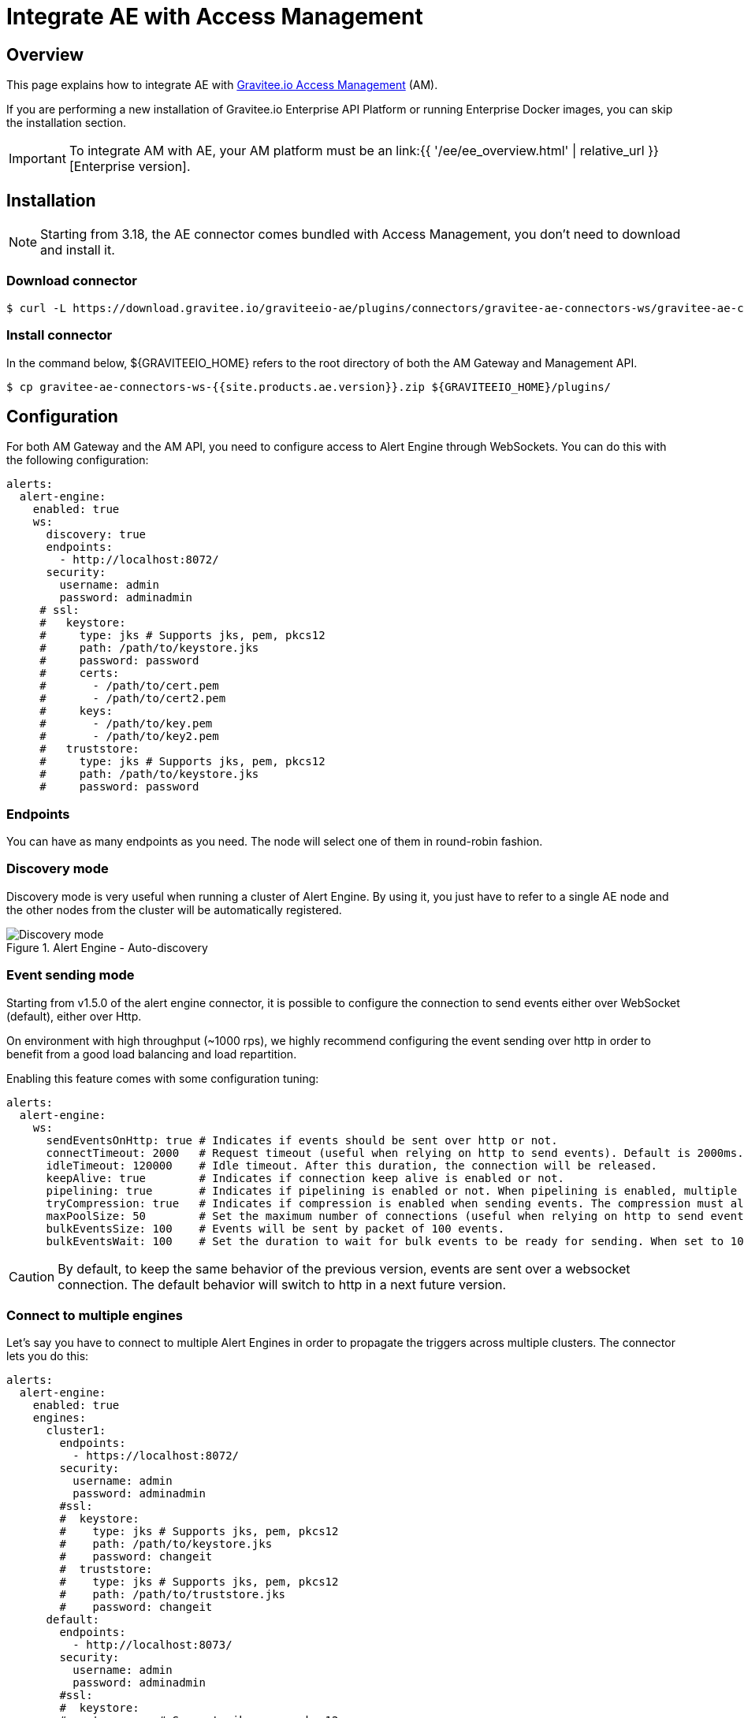 = Integrate AE with Access Management
:page-sidebar: ae_sidebar
:page-permalink: ae/am_installation.html
:page-folder: ae/am
:page-description: Gravitee Alert Engine - Access Management - Installation
:page-toc: true
:page-keywords: Gravitee, API Platform, Alert, Alert Engine, documentation, manual, guide, reference, api
:page-layout: ae

== Overview
This page explains how to integrate AE with link:https://www.gravitee.io/products/access-management[Gravitee.io Access Management^] (AM).

If you are performing a new installation of Gravitee.io Enterprise API Platform or running Enterprise
Docker images, you can skip the installation section.

IMPORTANT: To integrate AM with AE, your AM platform must
be an link:{{ '/ee/ee_overview.html' | relative_url }}[Enterprise version].

== Installation

NOTE: Starting from 3.18, the AE connector comes bundled with Access Management, you don't need to download and install it.

=== Download connector

[source,bash]
[subs="attributes"]
$ curl -L https://download.gravitee.io/graviteeio-ae/plugins/connectors/gravitee-ae-connectors-ws/gravitee-ae-connectors-ws-{{site.products.ae.version}}.zip -o gravitee-ae-connectors-ws-{{site.products.ae.version}}.zip

=== Install connector

In the command below, ${GRAVITEEIO_HOME} refers to the root directory of both the AM Gateway and Management API.

[source,bash]
[subs="attributes"]
$ cp gravitee-ae-connectors-ws-{{site.products.ae.version}}.zip ${GRAVITEEIO_HOME}/plugins/


== Configuration

For both AM Gateway and the AM API, you need to configure access to Alert Engine through WebSockets. You can do this with the following configuration:

```yaml
alerts:
  alert-engine:
    enabled: true
    ws:
      discovery: true
      endpoints:
        - http://localhost:8072/
      security:
        username: admin
        password: adminadmin
     # ssl:
     #   keystore:
     #     type: jks # Supports jks, pem, pkcs12
     #     path: /path/to/keystore.jks
     #     password: password
     #     certs:
     #       - /path/to/cert.pem
     #       - /path/to/cert2.pem
     #     keys:
     #       - /path/to/key.pem
     #       - /path/to/key2.pem
     #   truststore:
     #     type: jks # Supports jks, pem, pkcs12
     #     path: /path/to/keystore.jks
     #     password: password
```

=== Endpoints
You can have as many endpoints as you need. The node will select one of them in round-robin fashion.

=== Discovery mode
Discovery mode is very useful when running a cluster of Alert Engine. By using it, you just have to refer to a single
AE node and the other nodes from the cluster will be automatically registered.

.Alert Engine - Auto-discovery
image::{% link images/ae/howitworks/discovery.png %}[Discovery mode]

=== Event sending mode
Starting from v1.5.0 of the alert engine connector, it is possible to configure the connection to send events either over WebSocket (default), either over Http.

On environment with high throughput (~1000 rps), we highly recommend configuring the event sending over http in order to benefit from a good load balancing and load repartition.

Enabling this feature comes with some configuration tuning:

```yaml
alerts:
  alert-engine:
    ws:
      sendEventsOnHttp: true # Indicates if events should be sent over http or not.
      connectTimeout: 2000   # Request timeout (useful when relying on http to send events). Default is 2000ms.
      idleTimeout: 120000    # Idle timeout. After this duration, the connection will be released.
      keepAlive: true        # Indicates if connection keep alive is enabled or not.
      pipelining: true       # Indicates if pipelining is enabled or not. When pipelining is enabled, multiple event packets will be sent in a single connection without waiting for the previous responses. Enabling pipeline can increase performances.
      tryCompression: true   # Indicates if compression is enabled when sending events. The compression must also be enabled on alert engine ingester.
      maxPoolSize: 50        # Set the maximum number of connections (useful when relying on http to send events).
      bulkEventsSize: 100    # Events will be sent by packet of 100 events.
      bulkEventsWait: 100    # Set the duration to wait for bulk events to be ready for sending. When set to 100ms with event size of 100, it means that we will wait for 100 events to be ready to be sent during 100ms. After this period of time, events will be sent event if there are less than 100 events to send.
```

CAUTION: By default, to keep the same behavior of the previous version, events are sent over a websocket connection.
The default behavior will switch to http in a next future version.

=== Connect to multiple engines

Let's say you have to connect to multiple Alert Engines in order to propagate the triggers across multiple clusters.
The connector lets you do this:

```yaml
alerts:
  alert-engine:
    enabled: true
    engines:
      cluster1:
        endpoints:
          - https://localhost:8072/
        security:
          username: admin
          password: adminadmin
        #ssl:
        #  keystore:
        #    type: jks # Supports jks, pem, pkcs12
        #    path: /path/to/keystore.jks
        #    password: changeit
        #  truststore:
        #    type: jks # Supports jks, pem, pkcs12
        #    path: /path/to/truststore.jks
        #    password: changeit
      default:
        endpoints:
          - http://localhost:8073/
        security:
          username: admin
          password: adminadmin
        #ssl:
        #  keystore:
        #    type: pem # Supports jks, pem, pkcs12
        #    certs:
        #      - /path/to/cert.pem
        #      - /path/to/cert2.pem
        #    keys:
        #      - /path/to/key.pem
        #      - /path/to/key2.pem
        #  truststore:
        #    type: pem # Supports jks, pem, pkcs12
        #    path: /path/to/truststore.pem
```

You can add as many `alerts.alert-engine.engines.<cluster-name>` as possible to connect to your Alert Engines.

NOTE: You will only be able to connect to multiple clusters to send triggers but this not the case on the gateway to send
events, the latter being handled by `alerts.alert-engine.engines.default`.

WARNING: `alerts.alert-engine.engines.default` is a mandatory cluster to add in both management-api and gateway configuration.
